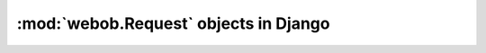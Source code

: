 ======================================
:mod:`webob.Request` objects in Django
======================================
